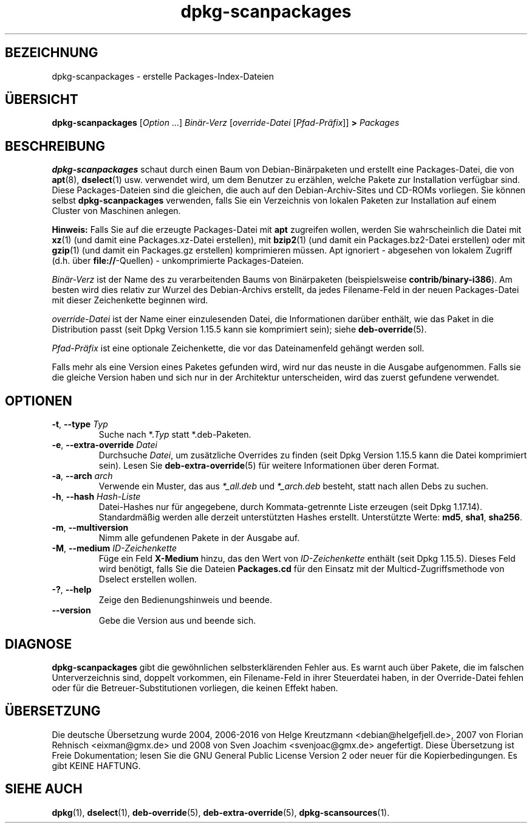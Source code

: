 .\" dpkg manual page - dpkg-scanpackages(1)
.\"
.\" Copyright © 1996 Michael Shields <shields@crosslink.net>
.\" Copyright © 2006 Frank Lichtenheld <djpig@debian.org>
.\" Copyright © 2007, 2009, 2011-2014 Guillem Jover <guillem@debian.org>
.\" Copyright © 2009 Raphaël Hertzog <hertzog@debian.org>
.\"
.\" This is free software; you can redistribute it and/or modify
.\" it under the terms of the GNU General Public License as published by
.\" the Free Software Foundation; either version 2 of the License, or
.\" (at your option) any later version.
.\"
.\" This is distributed in the hope that it will be useful,
.\" but WITHOUT ANY WARRANTY; without even the implied warranty of
.\" MERCHANTABILITY or FITNESS FOR A PARTICULAR PURPOSE.  See the
.\" GNU General Public License for more details.
.\"
.\" You should have received a copy of the GNU General Public License
.\" along with this program.  If not, see <https://www.gnu.org/licenses/>.
.
.\"*******************************************************************
.\"
.\" This file was generated with po4a. Translate the source file.
.\"
.\"*******************************************************************
.TH dpkg\-scanpackages 1 2012\-05\-07 Debian\-Projekt dpkg\-Hilfsprogramme
.SH BEZEICHNUNG
dpkg\-scanpackages \- erstelle Packages\-Index\-Dateien
.
.SH ÜBERSICHT
\fBdpkg\-scanpackages\fP [\fIOption\fP …] \fIBinär\-Verz\fP [\fIoverride\-Datei\fP
[\fIPfad\-Präfix\fP]] \fB>\fP \fIPackages\fP
.
.SH BESCHREIBUNG
\fBdpkg\-scanpackages\fP schaut durch einen Baum von Debian\-Binärpaketen und
erstellt eine Packages\-Datei, die von \fBapt\fP(8), \fBdselect\fP(1)
usw. verwendet wird, um dem Benutzer zu erzählen, welche Pakete zur
Installation verfügbar sind. Diese Packages\-Dateien sind die gleichen, die
auch auf den Debian\-Archiv\-Sites und CD\-ROMs vorliegen. Sie können selbst
\fBdpkg\-scanpackages\fP verwenden, falls Sie ein Verzeichnis von lokalen
Paketen zur Installation auf einem Cluster von Maschinen anlegen.
.PP
\fBHinweis:\fP Falls Sie auf die erzeugte Packages\-Datei mit \fBapt\fP zugreifen
wollen, werden Sie wahrscheinlich die Datei mit \fBxz\fP(1) (und damit eine
Packages.xz\-Datei erstellen), mit \fBbzip2\fP(1) (und damit ein
Packages.bz2\-Datei erstellen) oder mit \fBgzip\fP(1) (und damit ein Packages.gz
erstellen) komprimieren müssen. Apt ignoriert \- abgesehen von lokalem
Zugriff (d.h. über \fBfile://\fP\-Quellen) \- unkomprimierte Packages\-Dateien.
.PP
\fIBinär\-Verz\fP ist der Name des zu verarbeitenden Baums von Binärpaketen
(beispielsweise \fBcontrib/binary\-i386\fP). Am besten wird dies relativ zur
Wurzel des Debian\-Archivs erstellt, da jedes Filename\-Feld in der neuen
Packages\-Datei mit dieser Zeichenkette beginnen wird.
.PP
\fIoverride\-Datei\fP ist der Name einer einzulesenden Datei, die Informationen
darüber enthält, wie das Paket in die Distribution passt (seit Dpkg Version
1.15.5 kann sie komprimiert sein); siehe \fBdeb\-override\fP(5).
.PP
\fIPfad\-Präfix\fP ist eine optionale Zeichenkette, die vor das Dateinamenfeld
gehängt werden soll.
.PP
Falls mehr als eine Version eines Paketes gefunden wird, wird nur das neuste
in die Ausgabe aufgenommen. Falls sie die gleiche Version haben und sich nur
in der Architektur unterscheiden, wird das zuerst gefundene verwendet.
.
.SH OPTIONEN
.TP 
\fB\-t\fP, \fB\-\-type\fP \fITyp\fP
Suche nach *.\fITyp\fP statt *.deb\-Paketen.
.TP 
\fB\-e\fP, \fB\-\-extra\-override\fP \fIDatei\fP
Durchsuche \fIDatei\fP, um zusätzliche Overrides zu finden (seit Dpkg Version
1.15.5 kann die Datei komprimiert sein). Lesen Sie \fBdeb\-extra\-override\fP(5)
für weitere Informationen über deren Format.
.TP 
\fB\-a\fP, \fB\-\-arch\fP \fIarch\fP
Verwende ein Muster, das aus \fI*_all.deb\fP und \fI*_arch.deb\fP besteht, statt
nach allen Debs zu suchen.
.TP 
\fB\-h\fP, \fB\-\-hash\fP \fIHash\-Liste\fP
Datei\-Hashes nur für angegebene, durch Kommata\-getrennte Liste erzeugen
(seit Dpkg 1.17.14). Standardmäßig werden alle derzeit unterstützten Hashes
erstellt. Unterstützte Werte: \fBmd5\fP, \fBsha1\fP, \fBsha256\fP.
.TP 
\fB\-m\fP, \fB\-\-multiversion\fP
Nimm alle gefundenen Pakete in der Ausgabe auf.
.TP 
\fB\-M\fP, \fB\-\-medium\fP \fIID\-Zeichenkette\fP
Füge ein Feld \fBX\-Medium\fP hinzu, das den Wert von \fIID\-Zeichenkette\fP enthält
(seit Dpkg 1.15.5). Dieses Feld wird benötigt, falls Sie die Dateien
\fBPackages.cd\fP für den Einsatz mit der Multicd\-Zugriffsmethode von Dselect
erstellen wollen.
.TP 
\fB\-?\fP, \fB\-\-help\fP
Zeige den Bedienungshinweis und beende.
.TP 
\fB\-\-version\fP
Gebe die Version aus und beende sich.
.
.SH DIAGNOSE
\fBdpkg\-scanpackages\fP gibt die gewöhnlichen selbsterklärenden Fehler aus. Es
warnt auch über Pakete, die im falschen Unterverzeichnis sind, doppelt
vorkommen, ein Filename\-Feld in ihrer Steuerdatei haben, in der
Override\-Datei fehlen oder für die Betreuer\-Substitutionen vorliegen, die
keinen Effekt haben.
.
.SH ÜBERSETZUNG
Die deutsche Übersetzung wurde 2004, 2006-2016 von Helge Kreutzmann
<debian@helgefjell.de>, 2007 von Florian Rehnisch <eixman@gmx.de> und
2008 von Sven Joachim <svenjoac@gmx.de>
angefertigt. Diese Übersetzung ist Freie Dokumentation; lesen Sie die
GNU General Public License Version 2 oder neuer für die Kopierbedingungen.
Es gibt KEINE HAFTUNG.
.SH "SIEHE AUCH"
.ad l
.nh
\fBdpkg\fP(1), \fBdselect\fP(1), \fBdeb\-override\fP(5), \fBdeb\-extra\-override\fP(5),
\fBdpkg\-scansources\fP(1).
